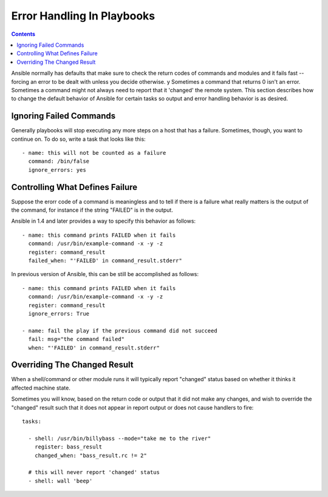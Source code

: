Error Handling In Playbooks
===========================

.. contents::
   :depth: 2

Ansible normally has defaults that make sure to check the return codes of commands and modules and
it fails fast -- forcing an error to be dealt with unless you decide otherwise.
y
Sometimes a command that returns 0 isn't an error.  Sometimes a command might not always
need to report that it 'changed' the remote system.  This section describes how to change
the default behavior of Ansible for certain tasks so output and error handling behavior is
as desired.

.. _ignoring_failed_commands:

Ignoring Failed Commands
````````````````````````

.. versionadded:: 0.6

Generally playbooks will stop executing any more steps on a host that
has a failure.  Sometimes, though, you want to continue on.  To do so,
write a task that looks like this::

    - name: this will not be counted as a failure
      command: /bin/false
      ignore_errors: yes

.. _controlling_what_defines_failure:

Controlling What Defines Failure
````````````````````````````````

.. versionadded:: 1.4

Suppose the erorr code of a command is meaningless and to tell if there
is a failure what really matters is the output of the command, for instance
if the string "FAILED" is in the output.  

Ansible in 1.4 and later provides a way to specify this behavior as follows::

    - name: this command prints FAILED when it fails
      command: /usr/bin/example-command -x -y -z
      register: command_result
      failed_when: "'FAILED' in command_result.stderr"

In previous version of Ansible, this can be still be accomplished as follows::

    - name: this command prints FAILED when it fails
      command: /usr/bin/example-command -x -y -z
      register: command_result
      ignore_errors: True

    - name: fail the play if the previous command did not succeed
      fail: msg="the command failed"
      when: "'FAILED' in command_result.stderr"

.. _override_the_changed_result:

Overriding The Changed Result
`````````````````````````````

.. versionadded:: 1.3

When a shell/command or other module runs it will typically report
"changed" status based on whether it thinks it affected machine state.

Sometimes you will know, based on the return code
or output that it did not make any changes, and wish to override
the "changed" result such that it does not appear in report output or
does not cause handlers to fire::

    tasks:

      - shell: /usr/bin/billybass --mode="take me to the river"
        register: bass_result
        changed_when: "bass_result.rc != 2"

      # this will never report 'changed' status
      - shell: wall 'beep'


.. seealso::

   :doc:`playbooks`
       An introduction to playbooks
   :doc:`playbooks_best_practices`
       Best practices in playbooks
   :doc:`playbooks_conditionals`
       Conditional statements in playbooks
   :doc:`playbooks_variables`
       All about variables
   `User Mailing List <http://groups.google.com/group/ansible-devel>`_
       Have a question?  Stop by the google group!
   `irc.freenode.net <http://irc.freenode.net>`_
       #ansible IRC chat channel


